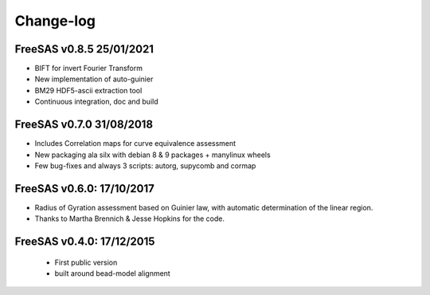 Change-log
##########

FreeSAS v0.8.5 25/01/2021
=========================
- BIFT for invert Fourier Transform
- New implementation of auto-guinier
- BM29 HDF5-ascii extraction tool
- Continuous integration, doc and build

FreeSAS v0.7.0 31/08/2018
=========================
- Includes Correlation maps for curve equivalence assessment
- New packaging ala silx with debian 8 & 9 packages + manylinux wheels
- Few bug-fixes and always 3 scripts: autorg, supycomb and cormap

FreeSAS v0.6.0: 17/10/2017
==========================
- Radius of Gyration assessment based on Guinier law, with automatic determination of the linear region.
- Thanks to Martha Brennich & Jesse Hopkins for the code.

FreeSAS v0.4.0: 17/12/2015
==========================
 - First public version
 - built around bead-model alignment  
